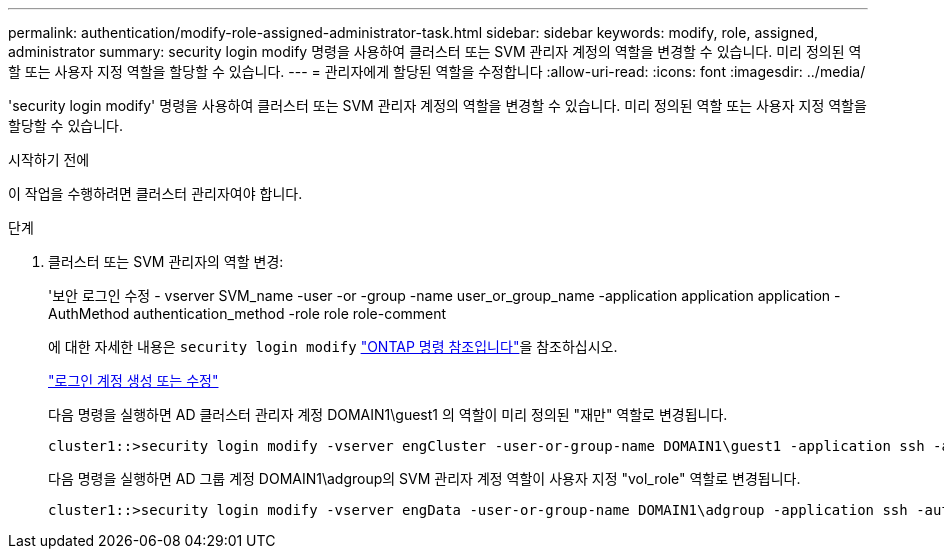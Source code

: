 ---
permalink: authentication/modify-role-assigned-administrator-task.html 
sidebar: sidebar 
keywords: modify, role, assigned, administrator 
summary: security login modify 명령을 사용하여 클러스터 또는 SVM 관리자 계정의 역할을 변경할 수 있습니다. 미리 정의된 역할 또는 사용자 지정 역할을 할당할 수 있습니다. 
---
= 관리자에게 할당된 역할을 수정합니다
:allow-uri-read: 
:icons: font
:imagesdir: ../media/


[role="lead"]
'security login modify' 명령을 사용하여 클러스터 또는 SVM 관리자 계정의 역할을 변경할 수 있습니다. 미리 정의된 역할 또는 사용자 지정 역할을 할당할 수 있습니다.

.시작하기 전에
이 작업을 수행하려면 클러스터 관리자여야 합니다.

.단계
. 클러스터 또는 SVM 관리자의 역할 변경:
+
'보안 로그인 수정 - vserver SVM_name -user -or -group -name user_or_group_name -application application application -AuthMethod authentication_method -role role role-comment

+
에 대한 자세한 내용은 `security login modify` link:https://docs.netapp.com/us-en/ontap-cli/security-login-modify.html["ONTAP 명령 참조입니다"^]을 참조하십시오.

+
link:config-worksheets-reference.html["로그인 계정 생성 또는 수정"]

+
다음 명령을 실행하면 AD 클러스터 관리자 계정 DOMAIN1\guest1 의 역할이 미리 정의된 "재만" 역할로 변경됩니다.

+
[listing]
----
cluster1::>security login modify -vserver engCluster -user-or-group-name DOMAIN1\guest1 -application ssh -authmethod domain -role readonly
----
+
다음 명령을 실행하면 AD 그룹 계정 DOMAIN1\adgroup의 SVM 관리자 계정 역할이 사용자 지정 "vol_role" 역할로 변경됩니다.

+
[listing]
----
cluster1::>security login modify -vserver engData -user-or-group-name DOMAIN1\adgroup -application ssh -authmethod domain -role vol_role
----

